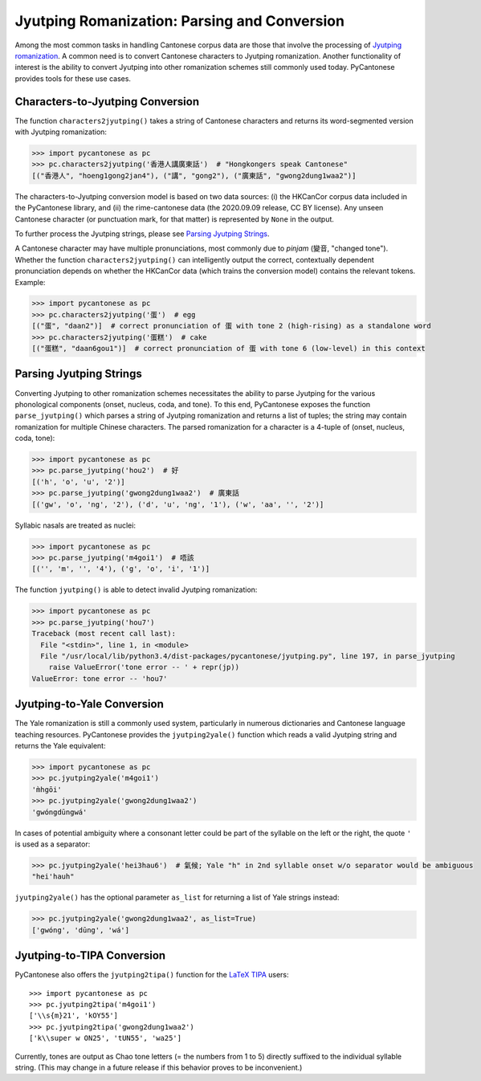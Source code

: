 ..  _jyutping:

.. _NLTK: http://www.nltk.org

.. _TIPA: https://www.ctan.org/pkg/tipa?lang=en

Jyutping Romanization: Parsing and Conversion
=============================================

Among the most common tasks in handling Cantonese corpus data are those that
involve the processing of `Jyutping romanization
<https://www.lshk.org/jyutping>`_.
A common need is to convert Cantonese characters to Jyutping romanization.
Another functionality of interest is the ability to convert Jyutping into
other romanization schemes still commonly used today.
PyCantonese provides tools for these use cases.

Characters-to-Jyutping Conversion
---------------------------------

The function ``characters2jyutping()`` takes a string of Cantonese characters
and returns its word-segmented version with Jyutping romanization:

.. code-block:: python

    >>> import pycantonese as pc
    >>> pc.characters2jyutping('香港人講廣東話')  # "Hongkongers speak Cantonese"
    [("香港人", "hoeng1gong2jan4"), ("講", "gong2"), ("廣東話", "gwong2dung1waa2")]

The characters-to-Jyutping conversion model is based on two data sources:
(i) the HKCanCor corpus data included in the PyCantonese library, and
(ii) the rime-cantonese data (the 2020.09.09 release, CC BY license).
Any unseen Cantonese character (or punctuation mark, for that matter) is
represented by ``None`` in the output.

To further process the Jyutping strings,
please see `Parsing Jyutping Strings <parsing_jyutping_strings_>`_.

A Cantonese character may have multiple pronunciations,
most commonly due to *pinjam* (變音, "changed tone").
Whether the function ``characters2jyutping()`` can intelligently output
the correct, contextually dependent pronunciation depends on whether
the HKCanCor data (which trains the conversion model) contains
the relevant tokens. Example:

.. code-block:: python

    >>> import pycantonese as pc
    >>> pc.characters2jyutping('蛋')  # egg
    [("蛋", "daan2")]  # correct pronunciation of 蛋 with tone 2 (high-rising) as a standalone word
    >>> pc.characters2jyutping('蛋糕')  # cake
    [("蛋糕", "daan6gou1")]  # correct pronunciation of 蛋 with tone 6 (low-level) in this context

.. _parsing_jyutping_strings:

Parsing Jyutping Strings
------------------------

Converting Jyutping to other romanization schemes necessitates
the ability to parse Jyutping for the various phonological components
(onset, nucleus, coda, and tone). To this end, PyCantonese exposes
the function ``parse_jyutping()`` which parses a string of Jyutping romanization
and returns a list of tuples; the string may contain romanization for multiple
Chinese characters. The parsed romanization for a character is a 4-tuple of
(onset, nucleus, coda, tone):

.. code-block:: python

    >>> import pycantonese as pc
    >>> pc.parse_jyutping('hou2')  # 好
    [('h', 'o', 'u', '2')]
    >>> pc.parse_jyutping('gwong2dung1waa2')  # 廣東話
    [('gw', 'o', 'ng', '2'), ('d', 'u', 'ng', '1'), ('w', 'aa', '', '2')]

Syllabic nasals are treated as nuclei:

.. code-block:: python

    >>> import pycantonese as pc
    >>> pc.parse_jyutping('m4goi1')  # 唔該
    [('', 'm', '', '4'), ('g', 'o', 'i', '1')]

The function ``jyutping()`` is able to detect invalid Jyutping romanization:

.. code-block:: python

    >>> import pycantonese as pc
    >>> pc.parse_jyutping('hou7')
    Traceback (most recent call last):
      File "<stdin>", line 1, in <module>
      File "/usr/local/lib/python3.4/dist-packages/pycantonese/jyutping.py", line 197, in parse_jyutping
        raise ValueError('tone error -- ' + repr(jp))
    ValueError: tone error -- 'hou7'

Jyutping-to-Yale Conversion
---------------------------

The Yale romanization is still a commonly used system, particularly in numerous
dictionaries and 
Cantonese language teaching resources. PyCantonese provides the
``jyutping2yale()``
function which reads a valid Jyutping string and returns the Yale equivalent:

.. code-block:: python

    >>> import pycantonese as pc
    >>> pc.jyutping2yale('m4goi1')
    'm̀hgōi'
    >>> pc.jyutping2yale('gwong2dung1waa2')
    'gwóngdūngwá'

In cases of potential ambiguity where a consonant letter could be part of
the syllable on the left or the right,
the quote ``'`` is used as a separator:

.. code-block:: python

    >>> pc.jyutping2yale('hei3hau6')  # 氣候; Yale "h" in 2nd syllable onset w/o separator would be ambiguous
    "hei'hauh"

``jyutping2yale()`` has the optional parameter ``as_list`` for returning a list
of Yale strings instead:

.. code-block:: python

    >>> pc.jyutping2yale('gwong2dung1waa2', as_list=True)
    ['gwóng', 'dūng', 'wá']


Jyutping-to-TIPA Conversion
---------------------------

PyCantonese also offers the ``jyutping2tipa()`` function for the
`LaTeX TIPA <https://www.ctan.org/pkg/tipa?lang=en>`_ users::

    >>> import pycantonese as pc
    >>> pc.jyutping2tipa('m4goi1')
    ['\\s{m}21', 'kOY55']
    >>> pc.jyutping2tipa('gwong2dung1waa2')
    ['k\\super w ON25', 'tUN55', 'wa25']

Currently, tones are output as Chao tone letters (= the numbers from 1 to 5)
directly suffixed to the individual syllable string.
(This may change in a future
release if this behavior proves to be inconvenient.)

